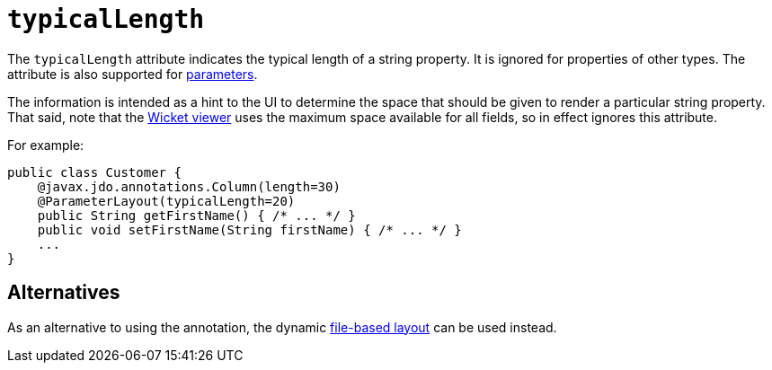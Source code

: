 = `typicalLength`

:Notice: Licensed to the Apache Software Foundation (ASF) under one or more contributor license agreements. See the NOTICE file distributed with this work for additional information regarding copyright ownership. The ASF licenses this file to you under the Apache License, Version 2.0 (the "License"); you may not use this file except in compliance with the License. You may obtain a copy of the License at. http://www.apache.org/licenses/LICENSE-2.0 . Unless required by applicable law or agreed to in writing, software distributed under the License is distributed on an "AS IS" BASIS, WITHOUT WARRANTIES OR  CONDITIONS OF ANY KIND, either express or implied. See the License for the specific language governing permissions and limitations under the License.
:page-partial:



The `typicalLength` attribute indicates the typical length of a string property.
It is ignored for properties of other types.
The attribute is also supported for xref:refguide:applib-ant:ParameterLayout.adoc#typicalLength[parameters].

The information is intended as a hint to the UI to determine the space that should be given to render a particular string property.
That said, note that the xref:vw:ROOT:about.adoc[Wicket viewer] uses the maximum space available for all fields, so in effect ignores this attribute.

For example:

[source,java]
----
public class Customer {
    @javax.jdo.annotations.Column(length=30)
    @ParameterLayout(typicalLength=20)
    public String getFirstName() { /* ... */ }
    public void setFirstName(String firstName) { /* ... */ }
    ...
}
----

== Alternatives

As an alternative to using the annotation, the dynamic xref:vw:ROOT:layout.adoc#file-based[file-based layout] can be used instead.
